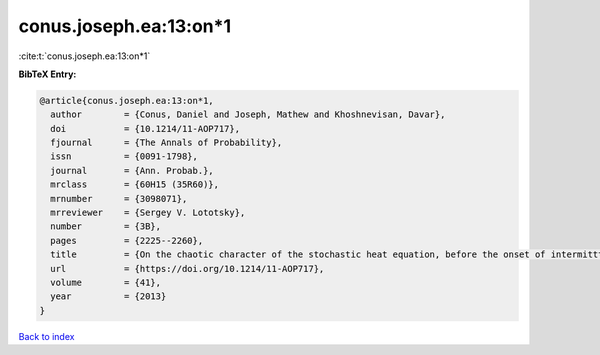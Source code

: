conus.joseph.ea:13:on*1
=======================

:cite:t:`conus.joseph.ea:13:on*1`

**BibTeX Entry:**

.. code-block:: bibtex

   @article{conus.joseph.ea:13:on*1,
     author        = {Conus, Daniel and Joseph, Mathew and Khoshnevisan, Davar},
     doi           = {10.1214/11-AOP717},
     fjournal      = {The Annals of Probability},
     issn          = {0091-1798},
     journal       = {Ann. Probab.},
     mrclass       = {60H15 (35R60)},
     mrnumber      = {3098071},
     mrreviewer    = {Sergey V. Lototsky},
     number        = {3B},
     pages         = {2225--2260},
     title         = {On the chaotic character of the stochastic heat equation, before the onset of intermitttency},
     url           = {https://doi.org/10.1214/11-AOP717},
     volume        = {41},
     year          = {2013}
   }

`Back to index <../By-Cite-Keys.rst>`_

